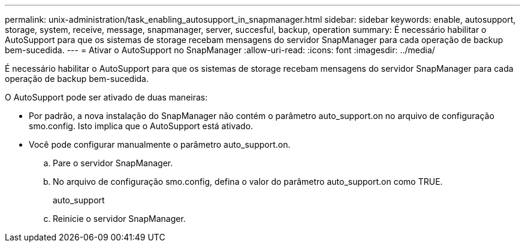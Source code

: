 ---
permalink: unix-administration/task_enabling_autosupport_in_snapmanager.html 
sidebar: sidebar 
keywords: enable, autosupport, storage, system, receive, message, snapmanager, server, succesful, backup, operation 
summary: É necessário habilitar o AutoSupport para que os sistemas de storage recebam mensagens do servidor SnapManager para cada operação de backup bem-sucedida. 
---
= Ativar o AutoSupport no SnapManager
:allow-uri-read: 
:icons: font
:imagesdir: ../media/


[role="lead"]
É necessário habilitar o AutoSupport para que os sistemas de storage recebam mensagens do servidor SnapManager para cada operação de backup bem-sucedida.

O AutoSupport pode ser ativado de duas maneiras:

* Por padrão, a nova instalação do SnapManager não contém o parâmetro auto_support.on no arquivo de configuração smo.config. Isto implica que o AutoSupport está ativado.
* Você pode configurar manualmente o parâmetro auto_support.on.
+
.. Pare o servidor SnapManager.
.. No arquivo de configuração smo.config, defina o valor do parâmetro auto_support.on como TRUE.
+
auto_support

.. Reinicie o servidor SnapManager.



